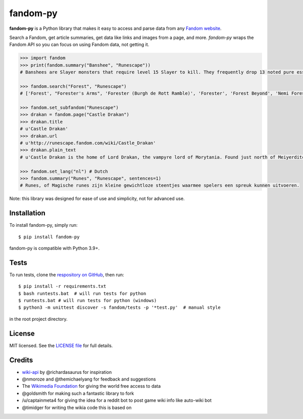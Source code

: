 fandom-py
=========

**fandom-py** is a Python library that makes it easy to access and parse
data from any `Fandom website <https://www.fandom.com>`_.

Search a Fandom, get article summaries, get data like links and images
from a page, and more. *fandom-py* wraps the Fandom API so you can focus on using
Fandom data, not getting it.

.. code:: python

  >>> import fandom
  >>> print(fandom.summary("Banshee", "Runescape"))
  # Banshees are Slayer monsters that require level 15 Slayer to kill. They frequently drop 13 noted pure essence, making them an alternative source of essence. Additionally, banshees tend to frequently drop many different types of herbs. Mighty banshees are a higher-levelled alternative, if this is given as your Slayer assignment.

  >>> fandom.search("Forest", "Runescape")
  # ['Forest', "Forester's Arms", 'Forester (Burgh de Rott Ramble)', 'Forester', 'Forest Beyond', 'Nemi Forest', 'Dense forest', 'Jungle forester', 'Freaky Forester', "Bartender (Forester's Arms)"]

  >>> fandom.set_subfandom("Runescape")
  >>> drakan = fandom.page("Castle Drakan")
  >>> drakan.title
  # u'Castle Drakan'
  >>> drakan.url
  # u'http://runescape.fandom.com/wiki/Castle_Drakan'
  >>> drakan.plain_text
  # u'Castle Drakan is the home of Lord Drakan, the vampyre lord of Morytania. Found just north of Meiyerditch, it looms over the Sanguinesti region'...

  >>> fandom.set_lang("nl") # Dutch
  >>> fandom.summary("Runes", "Runescape", sentences=1)
  # Runes, of Magische runes zijn kleine gewichtloze steentjes waarmee spelers een spreuk kunnen uitvoeren.

Note: this library was designed for ease of use and simplicity, not for advanced use.

Installation
------------

To install fandom-py, simply run:

::

  $ pip install fandom-py

fandom-py is compatible with Python 3.9+.

Tests
-------------

To run tests, clone the `respository on GitHub <https://github.com/NikolajDanger/fandom-py>`__, then run:

::

  $ pip install -r requirements.txt
  $ bash runtests.bat  # will run tests for python
  $ runtests.bat # will run tests for python (windows)
  $ python3 -m unittest discover -s fandom/tests -p '*test.py'  # manual style

in the root project directory.

License
-------

MIT licensed. See the `LICENSE
file <https://github.com/NikolajDanger/fandom-py/blob/master/LICENSE>`__ for
full details.

Credits
-------

-  `wiki-api <https://github.com/richardasaurus/wiki-api>`__ by
   @richardasaurus for inspiration
-  @nmoroze and @themichaelyang for feedback and suggestions
-  The `Wikimedia
   Foundation <http://wikimediafoundation.org/wiki/Home>`__ for giving
   the world free access to data
-  @goldsmith for making such a fantastic library to fork
-  /u/captainmeta4 for giving the idea for a reddit bot to post game wiki info
   like auto-wiki bot
-  @timidger for writing the wikia code this is based on

